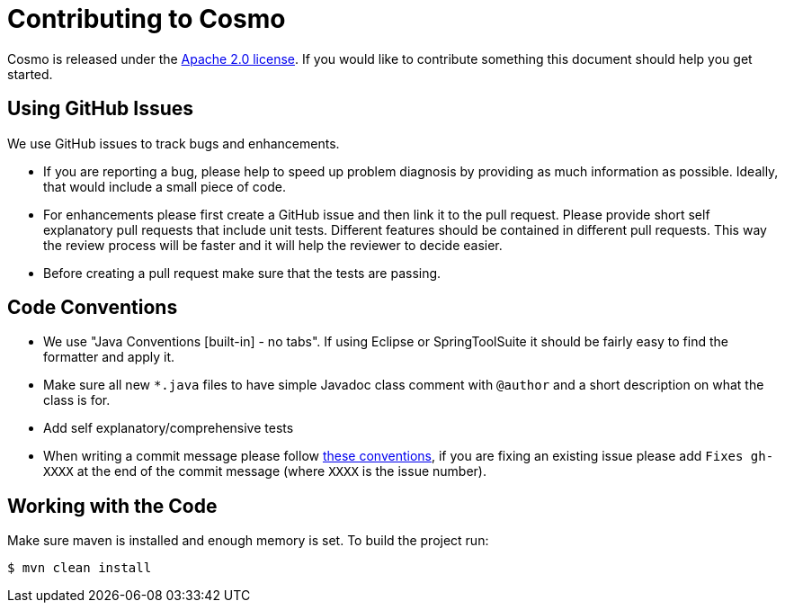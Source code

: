 = Contributing to Cosmo

Cosmo is released under the https://github.com/1and1/cosmo/blob/master/LICENSE[Apache 2.0 license].
If you would like to contribute something this document should help you get started.


== Using GitHub Issues
We use GitHub issues to track bugs and enhancements.

* If you are reporting a bug, please help to speed up problem diagnosis by providing as
much information as possible. Ideally, that would include a small piece of code.

* For enhancements please first create a GitHub issue and then link it to the pull request.
Please provide short self explanatory pull requests that include unit tests.
Different features should be contained in different pull requests.
This way the review process will be faster and it will help the reviewer to decide easier.

* Before creating a pull request make sure that the tests are passing.

== Code Conventions 

* We use "Java Conventions [built-in] - no tabs". If using Eclipse or SpringToolSuite 
it should be fairly easy to find the formatter and apply it.

* Make sure all new `*.java` files to have simple Javadoc class comment with `@author` and
a short description on what the class is for.

* Add self explanatory/comprehensive tests 

* When writing a commit message please follow https://tbaggery.com/2008/04/19/a-note-about-git-commit-messages.html[these conventions],
  if you are fixing an existing issue please add `Fixes gh-XXXX` at the end of the commit
  message (where `XXXX` is the issue number).
  
== Working with the Code
 
Make sure maven is installed and enough memory is set. To build the project run:
[indent=0]
----
$ mvn clean install
----   
